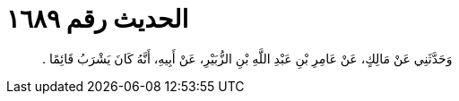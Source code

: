
= الحديث رقم ١٦٨٩

[quote.hadith]
وَحَدَّثَنِي عَنْ مَالِكٍ، عَنْ عَامِرِ بْنِ عَبْدِ اللَّهِ بْنِ الزُّبَيْرِ، عَنْ أَبِيهِ، أَنَّهُ كَانَ يَشْرَبُ قَائِمًا ‏.‏